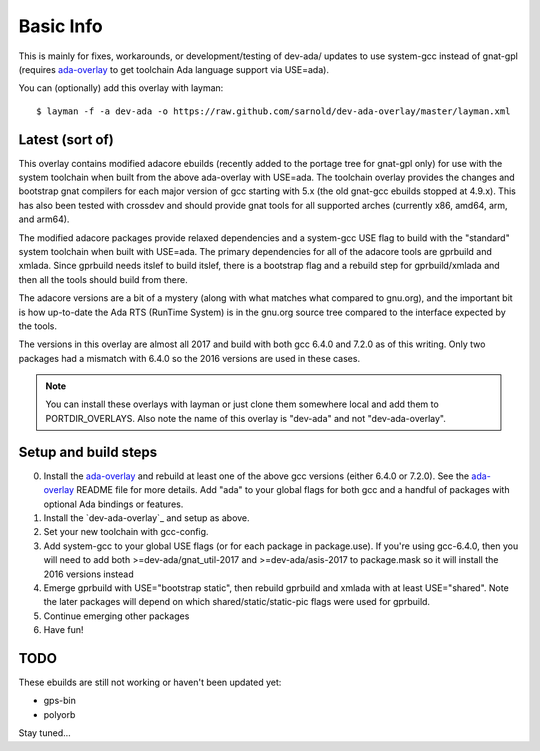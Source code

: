 ==========
Basic Info
==========

This is mainly for fixes, workarounds, or development/testing of dev-ada/
updates to use system-gcc instead of gnat-gpl (requires `ada-overlay`_ to
get toolchain Ada language support via USE=ada).

.. _ada-overlay: https://github.com/sarnold/ada-overlay

You can (optionally) add this overlay with layman::

  $ layman -f -a dev-ada -o https://raw.github.com/sarnold/dev-ada-overlay/master/layman.xml


Latest (sort of)
================

This overlay contains modified adacore ebuilds (recently added to the portage
tree for gnat-gpl only) for use with the system toolchain when built from
the above ada-overlay with USE=ada.  The toolchain overlay provides the
changes and bootstrap gnat compilers for each major version of gcc starting
with 5.x (the old gnat-gcc ebuilds stopped at 4.9.x).  This has also been
tested with crossdev and should provide gnat tools for all supported arches
(currently x86, amd64, arm, and arm64).

The modified adacore packages provide relaxed dependencies and a system-gcc
USE flag to build with the "standard" system toolchain when built with USE=ada.
The primary dependencies for all of the adacore tools are gprbuild and xmlada.
Since gprbuild needs itslef to build itslef, there is a bootstrap flag and
a rebuild step for gprbuild/xmlada and then all the tools should build from
there.

The adacore versions are a bit of a mystery (along with what matches what
compared to gnu.org), and the important bit is how up-to-date the Ada RTS
(RunTime System) is in the gnu.org source tree compared to the interface
expected by the tools.

The versions in this overlay are almost all 2017 and build with both gcc
6.4.0 and 7.2.0 as of this writing.  Only two packages had a mismatch with
6.4.0 so the 2016 versions are used in these cases.

.. note:: You can install these overlays with layman or just clone them
          somewhere local and add them to PORTDIR_OVERLAYS.  Also note the
          name of this overlay is "dev-ada" and not "dev-ada-overlay".

Setup and build steps
=====================

0. Install the `ada-overlay`_ and rebuild at least one of the above gcc
   versions (either 6.4.0 or 7.2.0).  See the `ada-overlay`_ README file
   for more details.  Add "ada" to your global flags for both gcc and
   a handful of packages with optional Ada bindings or features.

1. Install the `dev-ada-overlay`_ and setup as above.

2. Set your new toolchain with gcc-config.

3. Add system-gcc to your global USE flags (or for each package in
   package.use).  If you're using gcc-6.4.0, then you will need to
   add both >=dev-ada/gnat_util-2017 and >=dev-ada/asis-2017 to
   package.mask so it will install the 2016 versions instead

4. Emerge gprbuild with USE="bootstrap static", then rebuild gprbuild and
   xmlada with at least USE="shared".  Note the later packages will depend
   on which shared/static/static-pic flags were used for gprbuild.

5. Continue emerging other packages

6. Have fun!

TODO
====

These ebuilds are still not working or haven't been updated yet:

* gps-bin
* polyorb

Stay tuned...
